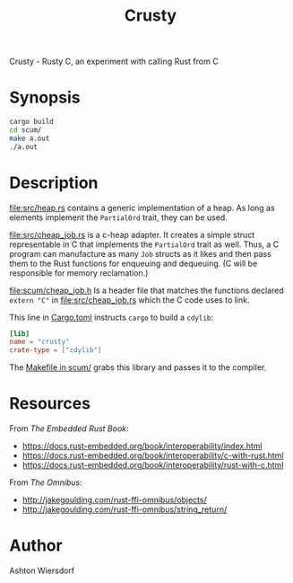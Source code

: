 #+title: Crusty

Crusty - Rusty C, an experiment with calling Rust from C

* Synopsis

#+begin_src bash
  cargo build
  cd scum/
  make a.out
  ./a.out
#+end_src

* Description

[[file:src/heap.rs]] contains a generic implementation of a heap. As long as elements implement the ~PartialOrd~ trait, they can be used.

[[file:src/cheap_job.rs]] is a c-heap adapter. It creates a simple struct representable in C that implements the ~PartialOrd~ trait as well. Thus, a C program can manufacture as many ~Job~ structs as it likes and then pass them to the Rust functions for enqueuing and dequeuing. (C will be responsible for memory reclamation.)

[[file:scum/cheap_job.h]] Is a header file that matches the functions declared ~extern "C"~ in [[file:src/cheap_job.rs]] which the C code uses to link.

This line in [[file:Cargo.toml][Cargo.toml]] instructs ~cargo~ to build a ~cdylib~:

#+begin_src toml
[lib]
name = "crusty"
crate-type = ["cdylib"]
#+end_src

The [[file:scum/Makefile][Makefile in scum/]] grabs this library and passes it to the compiler.

* Resources

From /The Embedded Rust Book/:

 - https://docs.rust-embedded.org/book/interoperability/index.html
 - https://docs.rust-embedded.org/book/interoperability/c-with-rust.html
 - https://docs.rust-embedded.org/book/interoperability/rust-with-c.html

From /The Omnibus/:

 - http://jakegoulding.com/rust-ffi-omnibus/objects/
 - http://jakegoulding.com/rust-ffi-omnibus/string_return/

* Author

Ashton Wiersdorf
